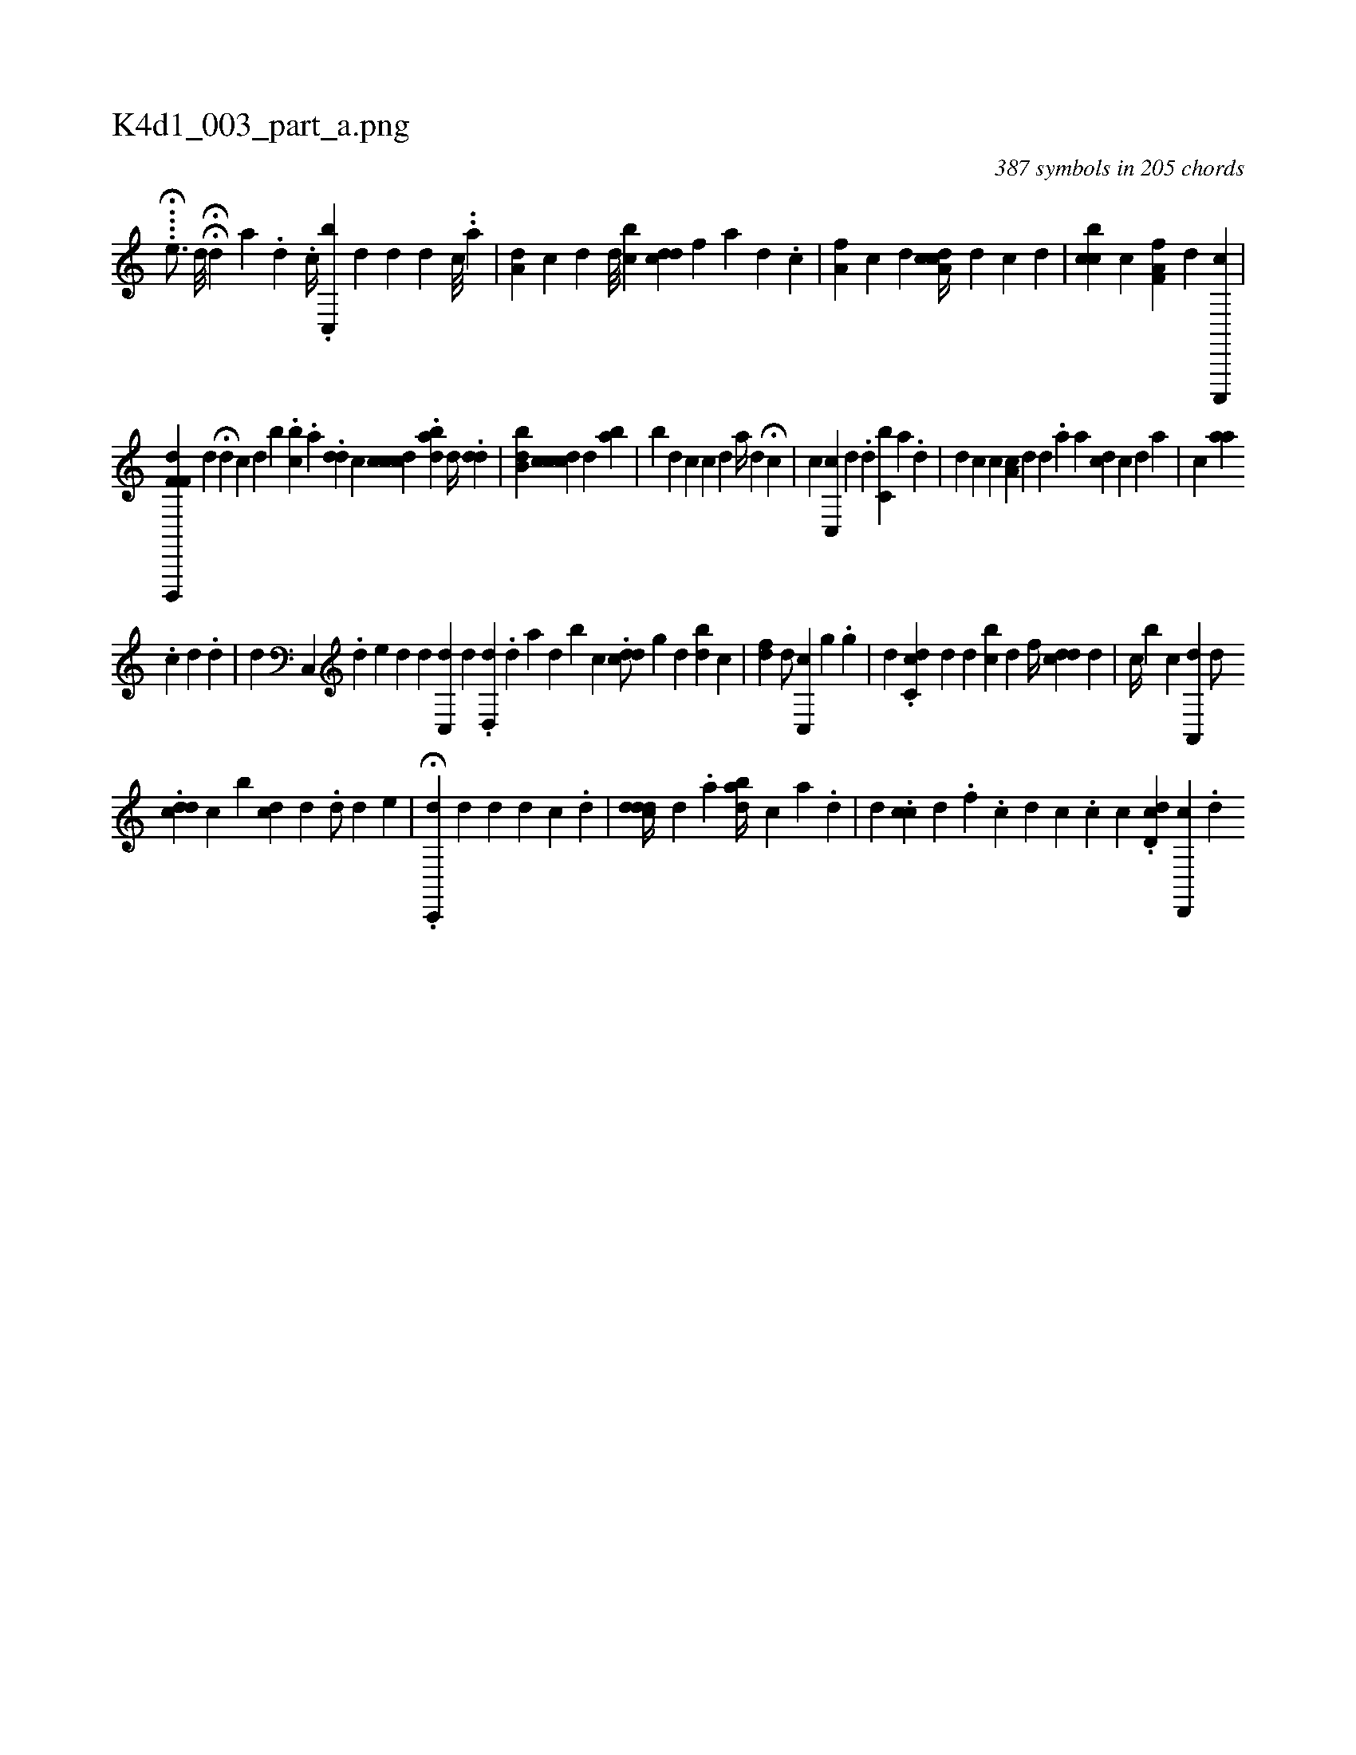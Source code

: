 X:1
%
%%titleleft true
%%tabaddflags 0
%%tabrhstyle grid
%
T:K4d1_003_part_a.png
C:387 symbols in 205 chords
L:1/4
K:italiantab
%
.H...[,,,,e3/4] [,,,d///] HH[d] [,,,,h] [,,a] .[,,,i] [,,,#y] [,,,d] .[,,c//]  .[c,,b1] [,,,,d1] [,,,,#y] [,,d] [,,d1] [,,c///] .[,,,i] [,,,#y] .[,,a] |\
	[,a,d1] [,,,c] [,,d] [,,,d///] [,,bc] [,,,i] [cdd] [,,f] [a] [d] .[c] |\
	[,a,f] [,,,c] [d] [cda,c//] [,,,,d] [,,,,c] [,,,,d] |\
	[ccb] [,,,c] [,,,i] [hf,a,f] [,,,,,d] [c,,,,c] |
%
[hf,f,h] [d,,,,d] [,,,,,d] H[,,,,d] [,,,,#y] [,,,,#y] [c] [d] [b] .[,,,bc] .[,a] .[dd] [,,,c] [cdcc] .[,abd] [,,,,d//] .[,ddi#y] |\
	[ibb,d] [cdcic] [,,,,d] [,ab] |\
	[,b] [,,,,d] [,,,,#y] [,,c] [,,,,c1] [,,d] [,a//] [,,,,d] H[,,,,c] |\
	[,,,,c] [,c,,c1] [,,,,d] .[d] [c,i] [,,b] [,,a] .[,d] |\
	[i,,d] [,,,c] [,,,c] [,a,c1] [,,,d] [,d] .[,#y] [a] [,,a] [cd] [,,,,c] [,,,,d] [,,a] |\
	[,,,,c1] [,,aa] 
%
.[,,i] [,c] [,,,,d] .[,,d] |\
	[,,,,d] [,c,,#y] .[d] [,e] [,d] [,,,,,d] [#ydc,,#y] [i,,,,d1] [,,,,i] [,,,#y3/8] .[,d,,d] .[,d] [,a] [,d] [,,,,,b] [,,,c] .[cdd/] [,g] [,,,d] [,db#y] [,,c] [,,#y] |\
	[hfd] [,d/] [c,,c] [,,i/] [,,g] .[,,g] |\
	[,,,d] .[dc,c] [,,,,d] [,,d] [,,bc] [,,,d] [f//] [cdd] [,i] .[d] |\
	[,,,,c//] [,,b] [,,,c] [,,,,#y] [a,,,d1] [,d/] [i] |
%
.[cdd] [,c] [i,b] [cd] [,,d] .[,d/] [,,,,,d] [,,,,,e] |\
	H.[c,,,d] [#y] [,,,d] [,,,#y] [,,i] |\
	[,#y] [,,,,#y] [,,,,d] [,,,,d] [,,,,c] .[,,,,d] |\
	[,,,i] ..[cddd//] [,,d1] .[,a1] [,,,,i] .[abd//] [i] .[,c] [a] .[d] |\
	[,,,d] .[,cc#y1] [d] .[,,i] [,,f] .[,,c] [,,d] [,,c] .[,,c] [,,,c] .[cd,d#y] [d,,,c] [,,,,#y] .[,,,#yd] 
% number of items: 387


